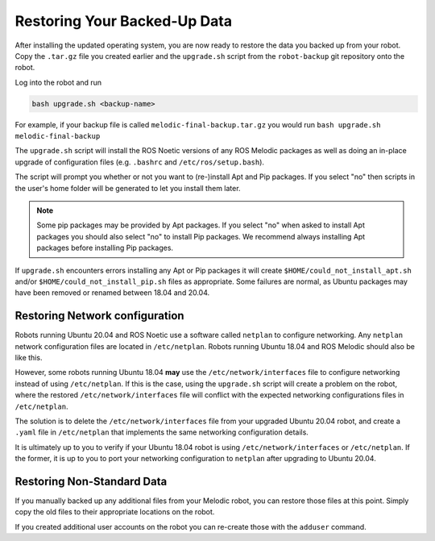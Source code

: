 Restoring Your Backed-Up Data
==============================

After installing the updated operating system, you are now ready to restore the data you backed up from your robot. Copy the ``.tar.gz`` file you created earlier and the ``upgrade.sh`` script from the ``robot-backup`` git repository onto the robot.

Log into the robot and run

.. code-block:: bash

    bash upgrade.sh <backup-name>

For example, if your backup file is called ``melodic-final-backup.tar.gz`` you would run
``bash upgrade.sh melodic-final-backup``

The ``upgrade.sh`` script will install the ROS Noetic versions of any ROS Melodic packages as well as doing an in-place upgrade of configuration files (e.g. ``.bashrc`` and ``/etc/ros/setup.bash``).

The script will prompt you whether or not you want to (re-)install Apt and Pip packages.  If you select "no" then scripts in the user's home folder will be generated to let you install them later.

.. note::

  Some pip packages may be provided by Apt packages.  If you select "no" when asked to install Apt packages you should also select "no" to install Pip packages.  We recommend always installing Apt packages before installing Pip packages.

If ``upgrade.sh`` encounters errors installing any Apt or Pip packages it will create ``$HOME/could_not_install_apt.sh`` and/or ``$HOME/could_not_install_pip.sh`` files as appropriate.  Some failures are normal, as Ubuntu packages may have been removed or renamed between 18.04 and 20.04.

Restoring Network configuration
--------------------------------

Robots running Ubuntu 20.04 and ROS Noetic use a software called ``netplan`` to configure networking. Any ``netplan`` network configuration files are located in ``/etc/netplan``. Robots running Ubuntu 18.04 and ROS Melodic should also be like this.

However, some robots running Ubuntu 18.04 **may** use the ``/etc/network/interfaces`` file to configure networking instead of using ``/etc/netplan``. If this is the case, using the ``upgrade.sh`` script will create a problem on the robot, where the restored ``/etc/network/interfaces`` file will conflict with the expected networking configurations files in ``/etc/netplan``.

The solution is to delete the ``/etc/network/interfaces`` file from your upgraded Ubuntu 20.04 robot, and create a ``.yaml`` file in ``/etc/netplan`` that implements the same networking configuration details.

It is ultimately up to you to verify if your Ubuntu 18.04 robot is using ``/etc/network/interfaces`` or ``/etc/netplan``. If the former, it is up to you to port your networking configuration to ``netplan`` after upgrading to Ubuntu 20.04.

Restoring Non-Standard Data
----------------------------

If you manually backed up any additional files from your Melodic robot, you can restore those files at this point. Simply copy the old files to their appropriate locations on the robot.

If you created additional user accounts on the robot you can re-create those with the ``adduser`` command.
